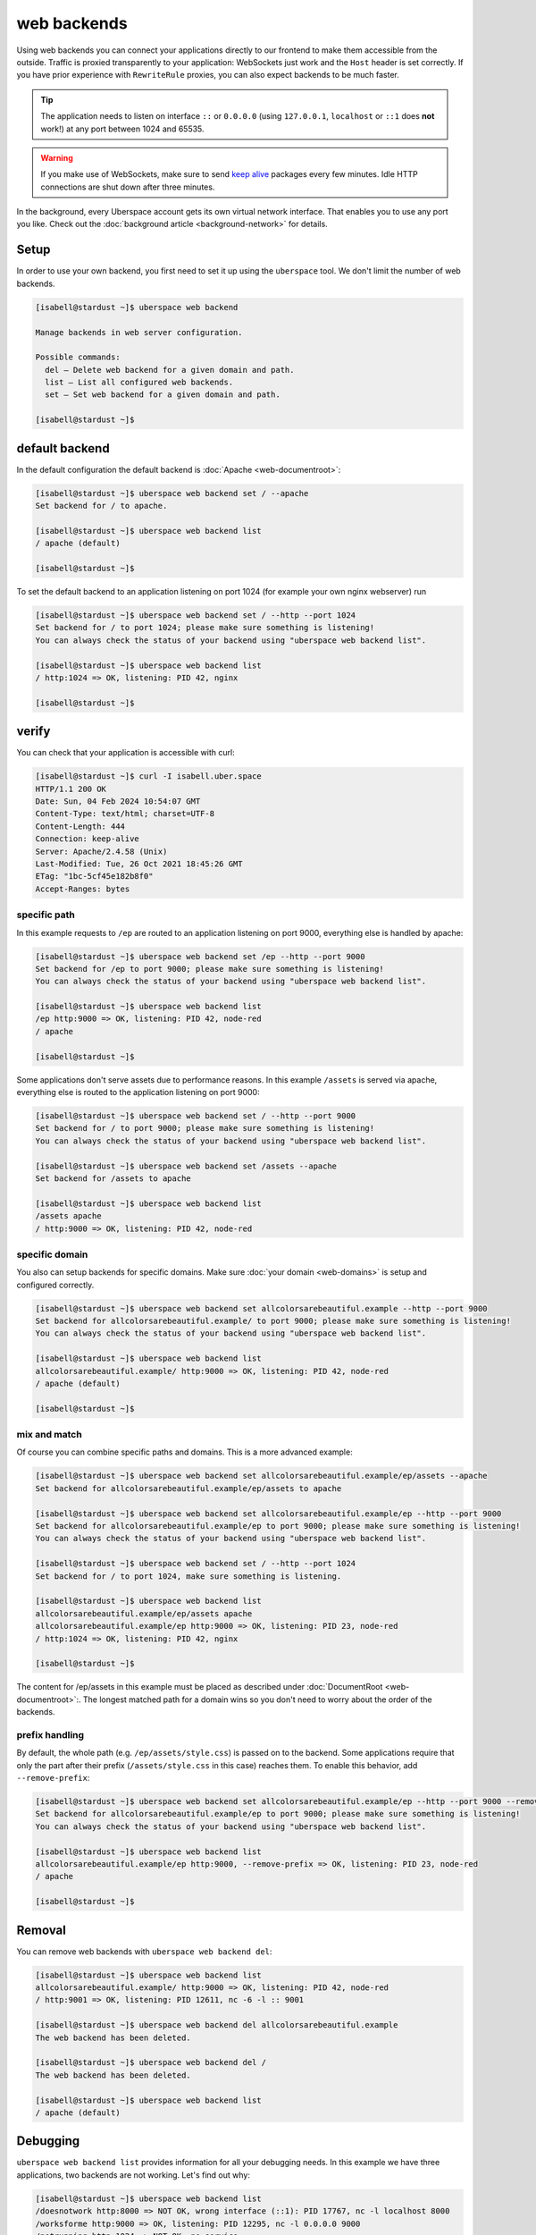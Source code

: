 ############
web backends
############

Using web backends you can connect your applications directly to our frontend to make them accessible from the outside. Traffic is proxied transparently to your application: WebSockets just work and the ``Host`` header is set correctly. If you have prior experience with ``RewriteRule`` proxies, you can also expect backends to be much faster.

.. tip:: The application needs to listen on interface ``::`` or ``0.0.0.0`` (using ``127.0.0.1``, ``localhost`` or ``::1`` does **not** work!) at any port between 1024 and 65535.

.. warning:: If you make use of WebSockets, make sure to send `keep alive`_ packages every few minutes. Idle HTTP connections are shut down after three minutes.

In the background, every Uberspace account gets its own virtual network interface. That enables you to use any port you like. Check out the :doc:`background article <background-network>` for details.

Setup
=====

In order to use your own backend, you first need to set it up using the ``uberspace`` tool. We don't limit the number of web backends.

.. code-block:: console

  [isabell@stardust ~]$ uberspace web backend

  Manage backends in web server configuration.

  Possible commands:
    del — Delete web backend for a given domain and path.
    list — List all configured web backends.
    set — Set web backend for a given domain and path.

  [isabell@stardust ~]$

default backend
===============

In the default configuration the default backend is :doc:`Apache <web-documentroot>`:

.. code-block:: console

  [isabell@stardust ~]$ uberspace web backend set / --apache
  Set backend for / to apache.

  [isabell@stardust ~]$ uberspace web backend list
  / apache (default)

  [isabell@stardust ~]$

To set the default backend to an application listening on port 1024 (for example your own nginx webserver) run

.. code-block:: console

  [isabell@stardust ~]$ uberspace web backend set / --http --port 1024
  Set backend for / to port 1024; please make sure something is listening!
  You can always check the status of your backend using "uberspace web backend list".

  [isabell@stardust ~]$ uberspace web backend list
  / http:1024 => OK, listening: PID 42, nginx

  [isabell@stardust ~]$

verify
===============

You can check that your application is accessible with curl:

.. code-block:: console

  [isabell@stardust ~]$ curl -I isabell.uber.space
  HTTP/1.1 200 OK
  Date: Sun, 04 Feb 2024 10:54:07 GMT
  Content-Type: text/html; charset=UTF-8
  Content-Length: 444
  Connection: keep-alive
  Server: Apache/2.4.58 (Unix)
  Last-Modified: Tue, 26 Oct 2021 18:45:26 GMT
  ETag: "1bc-5cf45e182b8f0"
  Accept-Ranges: bytes


specific path
-------------

In this example requests to ``/ep`` are routed to an application listening on port 9000, everything else is handled by apache:

.. code-block:: console

  [isabell@stardust ~]$ uberspace web backend set /ep --http --port 9000
  Set backend for /ep to port 9000; please make sure something is listening!
  You can always check the status of your backend using "uberspace web backend list".

  [isabell@stardust ~]$ uberspace web backend list
  /ep http:9000 => OK, listening: PID 42, node-red
  / apache

  [isabell@stardust ~]$

Some applications don't serve assets due to performance reasons. In this example ``/assets`` is served via apache, everything else is routed to the application listening on port 9000:

.. code-block:: console

  [isabell@stardust ~]$ uberspace web backend set / --http --port 9000
  Set backend for / to port 9000; please make sure something is listening!
  You can always check the status of your backend using "uberspace web backend list".

  [isabell@stardust ~]$ uberspace web backend set /assets --apache
  Set backend for /assets to apache

  [isabell@stardust ~]$ uberspace web backend list
  /assets apache
  / http:9000 => OK, listening: PID 42, node-red


specific domain
---------------

You also can setup backends for specific domains. Make sure :doc:`your domain <web-domains>` is setup and configured correctly.

.. code-block:: console

  [isabell@stardust ~]$ uberspace web backend set allcolorsarebeautiful.example --http --port 9000
  Set backend for allcolorsarebeautiful.example/ to port 9000; please make sure something is listening!
  You can always check the status of your backend using "uberspace web backend list".

  [isabell@stardust ~]$ uberspace web backend list
  allcolorsarebeautiful.example/ http:9000 => OK, listening: PID 42, node-red
  / apache (default)

  [isabell@stardust ~]$

mix and match
-------------

Of course you can combine specific paths and domains. This is a more advanced example:

.. code-block:: console

  [isabell@stardust ~]$ uberspace web backend set allcolorsarebeautiful.example/ep/assets --apache
  Set backend for allcolorsarebeautiful.example/ep/assets to apache

  [isabell@stardust ~]$ uberspace web backend set allcolorsarebeautiful.example/ep --http --port 9000
  Set backend for allcolorsarebeautiful.example/ep to port 9000; please make sure something is listening!
  You can always check the status of your backend using "uberspace web backend list".

  [isabell@stardust ~]$ uberspace web backend set / --http --port 1024
  Set backend for / to port 1024, make sure something is listening.

  [isabell@stardust ~]$ uberspace web backend list
  allcolorsarebeautiful.example/ep/assets apache
  allcolorsarebeautiful.example/ep http:9000 => OK, listening: PID 23, node-red
  / http:1024 => OK, listening: PID 42, nginx

  [isabell@stardust ~]$

The content for /ep/assets in this example must be placed as described under :doc:`DocumentRoot <web-documentroot>`:.
The longest matched path for a domain wins so you don't need to worry about the order of the backends.

prefix handling
---------------

By default, the whole path (e.g. ``/ep/assets/style.css``) is passed on to the backend. Some applications
require that only the part after their prefix (``/assets/style.css`` in this case) reaches them. To enable
this behavior, add ``--remove-prefix``:

.. code-block:: console

  [isabell@stardust ~]$ uberspace web backend set allcolorsarebeautiful.example/ep --http --port 9000 --remove-prefix
  Set backend for allcolorsarebeautiful.example/ep to port 9000; please make sure something is listening!
  You can always check the status of your backend using "uberspace web backend list".

  [isabell@stardust ~]$ uberspace web backend list
  allcolorsarebeautiful.example/ep http:9000, --remove-prefix => OK, listening: PID 23, node-red
  / apache

  [isabell@stardust ~]$

Removal
=======

You can remove web backends with ``uberspace web backend del``:

.. code-block:: console

  [isabell@stardust ~]$ uberspace web backend list
  allcolorsarebeautiful.example/ http:9000 => OK, listening: PID 42, node-red
  / http:9001 => OK, listening: PID 12611, nc -6 -l :: 9001

  [isabell@stardust ~]$ uberspace web backend del allcolorsarebeautiful.example
  The web backend has been deleted.

  [isabell@stardust ~]$ uberspace web backend del /
  The web backend has been deleted.

  [isabell@stardust ~]$ uberspace web backend list
  / apache (default)

Debugging
=========

``uberspace web backend list`` provides information for all your debugging needs. In this example we have three applications, two backends are not working. Let's find out why:

.. code-block:: console

  [isabell@stardust ~]$ uberspace web backend list
  /doesnotwork http:8000 => NOT OK, wrong interface (::1): PID 17767, nc -l localhost 8000
  /worksforme http:9000 => OK, listening: PID 12295, nc -l 0.0.0.0 9000
  /notrunning http:1024 => NOT OK, no service
  / apache (default)

  [isabell@stardust ~]$

The solution for ``/doesnotwork`` is to change the listening interface to ``::``. The service for ``/notrunning`` is not running or the port is incorrect. Check the configuration and restart the service.

.. code-block:: console

  [isabell@stardust ~]$ uberspace web backend list
  /doesnotwork http:8000 => OK, listening: PID 17767, nc -l :: 8000
  /worksforme http:9000 => OK, listening: PID 12295, nc -l 0.0.0.0 9000
  /notrunning http:1024 => OK, listening: PID 24213, nginx
  / apache (default)

  [isabell@stardust ~]$


.. _`keep alive`: https://en.wikipedia.org/wiki/Keepalive
